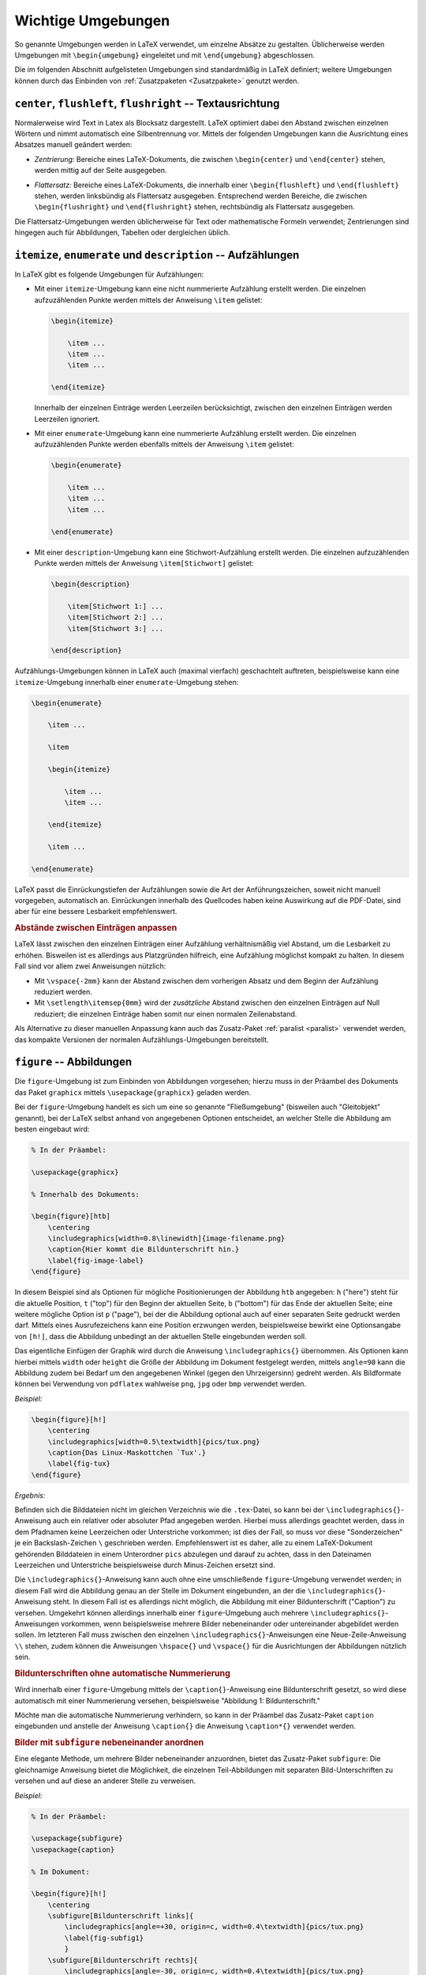 .. index:: Umgebung
.. _Wichtige Umgebungen:

Wichtige Umgebungen
===================

So genannte Umgebungen werden in LaTeX verwendet, um einzelne Absätze zu
gestalten. Üblicherweise werden Umgebungen mit ``\begin{umgebung}`` eingeleitet
und mit ``\end{umgebung}`` abgeschlossen.

Die im folgenden Abschnitt aufgelisteten Umgebungen sind standardmäßig in LaTeX
definiert; weitere Umgebungen können durch das Einbinden von :ref:`Zusatzpaketen <Zusatzpakete>`
genutzt werden.


``center``, ``flushleft``, ``flushright`` -- Textausrichtung
------------------------------------------------------------

Normalerweise wird Text in Latex als Blocksatz dargestellt. LaTeX optimiert
dabei den Abstand zwischen einzelnen Wörtern und nimmt automatisch eine
Silbentrennung vor. Mittels der folgenden Umgebungen kann die Ausrichtung eines
Absatzes manuell geändert werden:

.. index:: center (Umgebung)

* *Zentrierung:* Bereiche eines LaTeX-Dokuments, die zwischen ``\begin{center}`` und
  ``\end{center}`` stehen, werden mittig auf der Seite ausgegeben.

.. index:: flushleft (Umgebung), flushright (Umgebung)

* *Flattersatz:* Bereiche eines LaTeX-Dokuments, die innerhalb einer
  ``\begin{flushleft}`` und ``\end{flushleft}`` stehen, werden linksbündig als
  Flattersatz ausgegeben. Entsprechend werden Bereiche, die zwischen
  ``\begin{flushright}`` und ``\end{flushright}`` stehen, rechtsbündig als
  Flattersatz ausgegeben.

.. todo raggedright, raggedleft

Die Flattersatz-Umgebungen werden üblicherweise für Text oder mathematische
Formeln verwendet; Zentrierungen sind hingegen auch für Abbildungen, Tabellen
oder dergleichen üblich.

.. only:: html

    .. index:: Aufzählung

.. _itemize:
.. _enumerate:
.. _description:

``itemize``, ``enumerate`` und ``description`` -- Aufzählungen
--------------------------------------------------------------

In LaTeX gibt es folgende Umgebungen für Aufzählungen:

.. index:: Aufzählung; nicht nummeriert, itemize (Umgebung)

* Mit einer ``itemize``-Umgebung kann eine nicht nummerierte Aufzählung
  erstellt werden. Die einzelnen aufzuzählenden Punkte werden mittels
  der Anweisung ``\item`` gelistet:

  .. code-block:: tex

      \begin{itemize}

          \item ...
          \item ...
          \item ...

      \end{itemize}

  Innerhalb der einzelnen Einträge werden Leerzeilen berücksichtigt,
  zwischen den einzelnen Einträgen werden Leerzeilen ignoriert.

.. Rendtel2010
.. Aufzählungen verändern

.. Manchmal will man ja nicht nur einfache Zahlen oder Punkte als Aufzählung haben,
.. sondern Pfeile oder ähnliches. Dazu definiert man sich das \labelitemi um mit
.. z.B.

.. \renewcommand{\labelitemi}{\ding{99}}

.. Dies liefert ein Sternen in der Aufzählung.

.. Um genau zu wissen, welche Zeichen einem zum Verfügung stehen, hier die Zeichen des ZapfDing-
.. Bats. Vorher muss man übrigens das Paket pifont eingebunden haben.

.. \setlength{\itemsep}{0pt}



.. index:: Aufzählung; nummeriert, enumerate (Umgebung)

* Mit einer ``enumerate``-Umgebung kann eine nummerierte Aufzählung erstellt
  werden. Die einzelnen aufzuzählenden Punkte werden ebenfalls mittels der
  Anweisung ``\item`` gelistet:

  .. code-block:: tex

      \begin{enumerate}

          \item ...
          \item ...
          \item ...

      \end{enumerate}

.. index:: description (Umgebung)

* Mit einer ``description``-Umgebung kann eine Stichwort-Aufzählung erstellt
  werden. Die einzelnen aufzuzählenden Punkte werden mittels der Anweisung
  ``\item[Stichwort]`` gelistet:

  .. code-block:: tex

      \begin{description}

          \item[Stichwort 1:] ...
          \item[Stichwort 2:] ...
          \item[Stichwort 3:] ...

      \end{description}

Aufzählungs-Umgebungen können in LaTeX auch (maximal vierfach) geschachtelt
auftreten, beispielsweise kann eine ``itemize``-Umgebung innerhalb einer
``enumerate``-Umgebung stehen:

.. code-block:: tex

    \begin{enumerate}

        \item ...

        \item

        \begin{itemize}

            \item ...
            \item ...

        \end{itemize}

        \item ...

    \end{enumerate}

LaTeX passt die Einrückungstiefen der Aufzählungen sowie die Art der
Anführungszeichen, soweit nicht manuell vorgegeben, automatisch an. Einrückungen
innerhalb des Quellcodes haben keine Auswirkung auf die PDF-Datei, sind aber für
eine bessere Lesbarkeit empfehlenswert.

.. _Abstände zwischen Einträgen anpassen:

.. rubric:: Abstände zwischen Einträgen anpassen

LaTeX lässt zwischen den einzelnen Einträgen einer Aufzählung verhältnismäßig
viel Abstand, um die Lesbarkeit zu erhöhen. Bisweilen ist es allerdings aus
Platzgründen hilfreich, eine Aufzählung möglichst kompakt zu halten. In diesem
Fall sind vor allem zwei Anweisungen nützlich:

* Mit ``\vspace{-2mm}`` kann der Abstand zwischen dem vorherigen Absatz und dem
  Beginn der Aufzählung reduziert werden.
* Mit ``\setlength\itemsep{0mm}`` wird der *zusätzliche* Abstand zwischen
  den einzelnen Einträgen auf Null reduziert; die einzelnen Einträge haben somit
  nur einen normalen Zeilenabstand.

Als Alternative zu dieser manuellen Anpassung kann auch das Zusatz-Paket
:ref:`paralist <paralist>` verwendet werden, das kompakte Versionen der normalen
Aufzählungs-Umgebungen bereitstellt.


.. index:: \includegraphics{}, figure (Umgebung), Abbildung, Graphik,
    Umgebung; Fließumgebung, Gleitobjekt, Fließumgebung
.. _figure:

``figure`` -- Abbildungen
-------------------------

Die ``figure``-Umgebung ist zum Einbinden von Abbildungen vorgesehen; hierzu
muss in der Präambel des Dokuments das Paket ``graphicx`` mittels
``\usepackage{graphicx}`` geladen werden.

Bei der ``figure``-Umgebung handelt es sich um eine so genannte "Fließumgebung"
(bisweilen auch "Gleitobjekt" genannt), bei der LaTeX selbst anhand von
angegebenen Optionen entscheidet, an welcher Stelle die Abbildung am besten
eingebaut wird:

.. code-block:: tex

    % In der Präambel:

    \usepackage{graphicx}

    % Innerhalb des Dokuments:

    \begin{figure}[htb]
        \centering
        \includegraphics[width=0.8\linewidth]{image-filename.png}
        \caption{Hier kommt die Bildunterschrift hin.}
        \label{fig-image-label}
    \end{figure}

.. \includegraphics[width=0.5\linewidth,angle=90,page=1]{meinepdfdatei}

In diesem Beispiel sind als Optionen für mögliche Positionierungen der Abbildung
``htb`` angegeben: ``h`` ("here") steht für die aktuelle Position, ``t`` ("top")
für den Beginn der aktuellen Seite, ``b`` ("bottom") für das Ende der aktuellen
Seite; eine weitere mögliche Option ist ``p`` ("page"), bei der die Abbildung
optional auch auf einer separaten Seite gedruckt werden darf. Mittels eines
Ausrufezeichens kann eine Position erzwungen werden, beispielsweise bewirkt eine
Optionsangabe von ``[h!]``, dass die Abbildung unbedingt an der aktuellen Stelle
eingebunden werden soll.

Das eigentliche Einfügen der Graphik wird durch die Anweisung
``\includegraphics{}`` übernommen. Als Optionen kann hierbei mittels ``width``
oder ``height`` die Größe der Abbildung im Dokument festgelegt werden, mittels
``angle=90`` kann die Abbildung zudem bei Bedarf um den angegebenen Winkel
(gegen den Uhrzeigersinn) gedreht werden. Als Bildformate können bei Verwendung
von ``pdflatex`` wahlweise ``png``, ``jpg`` oder ``bmp`` verwendet werden.

.. Option Wirkung
.. angle Winkel der Drehung des Bildes
.. orgin Ursprung des Bildes
.. width Breite vorgeben
.. height Höhe vorgeben
.. scale Skalierung

*Beispiel:*

.. code-block:: tex

    \begin{figure}[h!]
        \centering
        \includegraphics[width=0.5\textwidth]{pics/tux.png}
        \caption{Das Linux-Maskottchen `Tux'.}
        \label{fig-tux}
    \end{figure}


*Ergebnis:*

.. image:: pics/figure-beispiel.png
    :align: center
    :width: 40%


Befinden sich die Bilddateien nicht im gleichen Verzeichnis wie die
``.tex``-Datei, so kann bei der ``\includegraphics{}``-Anweisung auch ein
relativer oder absoluter Pfad angegeben werden. Hierbei muss allerdings geachtet
werden, dass in dem Pfadnamen keine Leerzeichen oder Unterstriche vorkommen; ist
dies der Fall, so muss vor diese "Sonderzeichen" je ein Backslash-Zeichen ``\``
geschrieben werden. Empfehlenswert ist es daher, alle zu einem LaTeX-Dokument
gehörenden Bilddateien in einem Unterordner ``pics`` abzulegen und darauf zu
achten, dass in den Dateinamen Leerzeichen und Unterstriche beispielsweise durch
Minus-Zeichen ersetzt sind.

Die ``\includegraphics{}``-Anweisung kann auch ohne eine umschließende
``figure``-Umgebung verwendet werden; in diesem Fall wird die Abbildung genau an
der Stelle im Dokument eingebunden, an der die ``\includegraphics{}``-Anweisung
steht. In diesem Fall ist es allerdings nicht möglich, die Abbildung mit einer
Bildunterschrift ("Caption") zu versehen. Umgekehrt können allerdings innerhalb
einer ``figure``-Umgebung auch mehrere ``\includegraphics{}``-Anweisungen
vorkommen, wenn beispielsweise mehrere Bilder nebeneinander oder untereinander
abgebildet werden sollen. Im letzteren Fall muss zwischen den einzelnen
``\includegraphics{}``-Anweisungen eine Neue-Zeile-Anweisung ``\\`` stehen,
zudem können die Anweisungen ``\hspace{}`` und ``\vspace{}`` für die
Ausrichtungen der Abbildungen nützlich sein.


.. _Bildunterschriften ohne automatische Nummerierung:

.. rubric:: Bildunterschriften ohne automatische Nummerierung


Wird innerhalb einer ``figure``-Umgebung mittels der ``\caption{}``-Anweisung
eine Bildunterschrift gesetzt, so wird diese automatisch mit einer Nummerierung
versehen, beispielsweise "Abbildung 1: Bildunterschrift."

Möchte man die automatische Nummerierung verhindern, so kann in der Präambel das
Zusatz-Paket ``caption`` eingebunden und anstelle der Anweisung ``\caption{}``
die Anweisung ``\caption*{}`` verwendet werden.


.. _subfigure:

.. rubric:: Bilder mit ``subfigure`` nebeneinander anordnen

Eine elegante Methode, um mehrere Bilder nebeneinander anzuordnen, bietet das
Zusatz-Paket ``subfigure``: Die gleichnamige Anweisung bietet die Möglichkeit,
die einzelnen Teil-Abbildungen mit separaten Bild-Unterschriften zu versehen und
auf diese an anderer Stelle zu verweisen.

*Beispiel:*

.. code-block:: tex

    % In der Präambel:

    \usepackage{subfigure}
    \usepackage{caption}

    % Im Dokument:

    \begin{figure}[h!]
        \centering
        \subfigure[Bildunterschrift links]{
            \includegraphics[angle=+30, origin=c, width=0.4\textwidth]{pics/tux.png}
            \label{fig-subfig1}
            }
        \subfigure[Bildunterschrift rechts]{
            \includegraphics[angle=-30, origin=c, width=0.4\textwidth]{pics/tux.png}
            \label{fig-subfig2}
            }
        \label{fig:subfigure-beispiel}
        \caption*{Gemeinsame Beschriftung für die beiden Abbildungen
        \subref{fig-subfig1} und \subref{fig-subfig2}}
    \end{figure}

*Ergebnis:*

.. image:: pics/subfigure-beispiel.png
    :align: center
    :width: 60%

Mittels des Subfigure-Pakets können, sofern die Bildbreiten richtig gewählt
werden, beliebig viele Bilder nebeneinander angeordnet werden. Erzwingt man
mittels ``\\`` einen Zeilenumbruch, so lassen sich ebenfalls gekachelt
angeordnete Bilder-Reihen erstellen.


.. transparente Abbildungen
.. \usepackage{transparent}
.. {\transparent{0.4}\includegraphics[]{}}

.. index:: Tabbing
.. _tabbing:

``tabbing`` -- Ausgerichteter Text
----------------------------------

In einer ``tabbing``-Umgebung werden üblicherweise innerhalb der ersten Zeile
mittels ``\=`` Tabulatorpositionen festgelegt, an denen in den übrigen Zeilen
der Text mittels den Sprungmarken ``\>`` ausgerichtet werden kann:

.. code-block:: tex

    \begin{tabbing}

    Name1: \= Text1 \\

    Name2: \> Text2 \\
    Name3: \> Text3 \\
    ...

    \end{tabbing}

Durch die ``tabbing``-Umgebung im obigen Beispiel könnte beispielsweise ein
Dialog dargestellt werden, der sich auch über mehrere Seiten erstrecken darf;
es können allerdings auch mehrere Tabulatoren innerhalb einer Zeile auftreten.

Tabulatoren können jederzeit neu gesetzt werden, wobei die bisherigen
überschrieben werden. Üblicherweise möchte man allerdings bereits in der ersten
Zeile die Tabulatoren anhand des längsten in einer "Spalte" vorkommenden Textes
festlegen. Dazu gibt es im wesentlichen zwei Möglichkeiten:

* Die erste Textzeile wird an notwendigen Stellen durch unsichtbaren Text
  aufgefüllt, der mittels ``\phantom{Text}`` erzeugt werden kann.
* Die längste Textzeile wird kopiert, am Anfang der ``tabbing``-Umgebung mit
  Tabulator- statt Sprungmarken eingefügt und mittels ``\\ \kill`` beendet. Die
  ``\kill``-Anweisung bewirkt dabei, dass die soeben abgeschlossene Textzeile
  nicht gedruckt wird (die Tabulatoren bleiben jedoch gesetzt).

.. index:: tabular (Umgebung), Tabelle
.. _tabular:
.. _Tabellen:

``tabular`` und ``table`` -- Tabellen
-------------------------------------

Tabellen werden in LaTeX üblicherweise mit Hilfe der ``tabular``-Umgebung
dargestellt. Diese hat folgende Syntax:

.. code-block:: tex

    \begin{tabular}{Spaltenoptionen}

    ...

    \end{tabular}

.. index:: Tabelle; Spaltenoptionen
.. _Spaltenoptionen:

.. rubric:: Spaltenoptionen

Mit den Spaltenoptionen wird festgelegt, wie die Ausrichtung der einzelnen
Spalten erfolgen soll. Dabei sind folgende Angaben üblich:

* ``l``: Spalte wird linksbündig ausgerichtet
* ``r``: Spalte wird rechtbündig ausgerichtet
* ``c``: Spalte wird zentriert
* ``p{4cm}``: Spalte wird linksbündig mit fester Breite ausgerichtet

Die Anzahl an Spalten einer Tabelle wird durch die Anzahl an angegebenen
Spaltenausrichtungen festgelegt. Sollen am Rand der Tabelle oder zwischen den
einzelnen Spalten vertikale Striche entlang der Tabelle gedruckt werden, so kann
zwischen den einzelnen Spaltenausrichtungen ein ``|``-Zeichen gesetzt werden;
beispielsweise wird mit ``\begin{tabular}{|l|c|c|}`` eine Tabelle mit einer
linksbündigen und zwei zentrierten Spalten eingeleitet, zwischen denen jeweils
trennende Striche gezogen werden.

Bei den Optionen ``l``, ``r`` und ``c`` wird die Spaltenbreite von LaTeX anhand
des längsten Eintrags in der jeweiligen Spalte berechnet. Möchte man eine
*linksbündige* Spalte mit fester Breite und gegebenenfalls automatischen
Zeilenumbrüchen, so kann ``p{breite}`` verwendet werden. Möchte man auch
zentrierte oder rechtsbündige Spalten mit fester Spaltenbreite erzeugen, so muss
zusätzlich das Paket :ref:`array <array>` verwendet werden.

Für Tabelleneinträge über mehrere Zeilen beziehungsweise Spalten können die
Pakete :ref:`multirow <multirow>` und :ref:`multicol <multicol>` genutzt
werden, die entsprechende Anweisungen bereitstellen.

.. \rowcolor{gray}
.. Ganze Zeile mit grauem Hintergrund einfärben

.. _Spaltentrennzeichen:

.. rubric:: Spaltentrennzeichen und neue Zeilen

Innerhalb der ``tabular``-Umgebung werden die einzelnen Reihen allgemein mittels
der Neue-Zeile-Anweisung  ``\\`` voneinander getrennt. Eine Tabellenspalte kann
sich im Quellcode gegebenenfalls also  auch über mehrere Zeilen erstrecken, wenn
dies einer besseren Lesbarkeit dient.

Innerhalb einer Reihe bewirkt das Zeichen ``&`` ein Trennen der einzelnen
Spalten. Um horizontale Linien am Rand der Tabelle oder zwischen einzelnen
Reihen zu ziehen, kann zu Beginn der Tabelle sowie jeweils hinter einem ``\\``
die Anweisung ``\hline`` ("horizontal line") geschrieben werden. Soll ein
horizontaler Strich nicht über die gesamte Tabelle hinweg gesetzt werden,
sondern nun für einzelne Spalten gelten, so kann man nach dem Beenden einer
Zeile mittels ``\\``  auch beispielsweise ``\cline{1-3}`` schreiben, um einen
waagrechten Strich unter die angegebenen Spalten-Einträge zu setzen. Man kann
auch beispielsweise ``\\ \cline{1-2} \cline{4-5}`` schreiben, um horizontale
Striche an genau den angegebenen Spalten zu setzen.

Jede Reihe sollte bei :math:`n` Spalten stets :math:`(n-1)` Spaltentrennzeichen
``&`` beinhalten. Ist dies nicht der Fall, verbleibt bei einer umrandeten
Tabelle der rechte Spaltenrand in dieser Reihe.

Nach einer Neuen-Zeile-Anweisung ``\\`` kann wiederum ein in eckigen Klammern
eine Längenangabe geschrieben werden, um die aktuelle Reihe um diesen Wert zu
in ihrer Höhe zu verändern. Beispielsweise würde ein Zeilenumbruch
:math:`\\[6pt]` hinter der aktuellen Reihe einen vertikalen Abstand von ``6pt``
einfügen, was bei einer Schriftgröße von ``12pt`` einem :math:`1,5`-fachen
Zeilenabstand entspräche.

.. index:: \arraystretch{}
.. _arraystretch:

Soll der Abstand zwischen den einzelnen Reihen allgemein vergrößert werden, so
ist dies folgendermaßen möglich:

.. code-block:: tex

    % Reihenabstand auf den 1,25-fachen Wert festlegen:
    \renewcommand{\arraystretch}{1.25}

    \begin{tabular}{Spaltenoptionen}

    %%% Die eigentliche Tabelle %%%

    \end{tabular}

    % Reihenabstand wieder auf den normalen Wert zurücksetzen
    \renewcommand{\arraystretch}{1}


.. index:: table (Umgebung)
.. _table:

.. rubric:: Die ``table``-Umgebung

Die eigentliche Tabelle, die durch ``\begin{tabular}`` und ``\end{tabular}``
begrenzt ist, kann zusätzlich in eine ``table``-Umgebung gepackt werden. Dabei
handelt es sich, ebenso wie bei :ref:`figure <figure>`, um eine Fließumgebung,
bei der LaTeX anhand von den angegebenen Optionen die Positionierung der Tabelle
selbst vornimmt.

.. code-block:: tex

    \begin{table}[htpb]
    \centering
    \caption{Hier kommt die Tabellenbeschriftung hin.}
    \label{tab:table-label}

    \begin{tabular}{|c|l|}
        \hline
        1 & Erste Zeile \\
        2 & erste Zeile \\
        \hline
    \end{tabular}

    \end{table}

Auch bei der ``table``-Umgebung sind folgende Optionen für mögliche
Positionierungen der Tabelle möglich: ``h`` ("here") steht für die aktuelle
Position, ``t`` ("top") für den Beginn der aktuellen Seite, ``b`` ("bottom") für
das Ende der aktuellen Seite; eine weitere mögliche Option ist ``p`` ("page"),
bei der die Tabelle optional auch auf einer separaten Seite gedruckt werden
darf. Mittels eines Ausrufezeichens kann eine Position erzwungen werden,
beispielsweise bewirkt eine Optionsangabe von ``[h!]``, dass die Tabelle nur an
der aktuellen Stelle eingebunden werden darf.

Mittels der ``\caption{}``-Anweisung kann die Tabelle beschriftet werden; in der
klassischen Textsatzung wird diese Beschriftung, anders als bei Abbildungen,
allerdings *über* die eigentliche Tabelle gesetzt. Mittels der
``\label{}``-Anweisung kann die Tabelle zudem mit einem Label versehen werden,
so dass auf sie an einer anderen Stelle im Dokument verwiesen werden kann.


.. _Mehrseitige Tabellen:

.. rubric:: Mehrseitige Tabellen

Tabellen, die mittels einer ``tabular`` bzw. ``table``-Umgebung erstellt werden,
erlauben keinen Seitenumbruch innerhalb der Tabelle. Bei längeren Tabellen
empfiehlt sich die Verwendung des Pakets :ref:`longtable <longtable>`, mit dem
sich mehrseitige Tabellen erstellen lassen.



.. index:: verbatim (Umgebung), verb (Umgebung)
.. _verbatim:

``verbatim`` -- Quelltext
-------------------------

Text innerhalb einer ``verbatim``-Umgebung wird von LaTeX nicht interpretiert,
sondern genau so dargestellt, wie er eingegeben wurde. Es finden also
beispielsweise keine automatischen Zeilenumbrüche und keine Silbentrennungen
statt; zusätzlich wird der :ref:`Schrifttyp <Schrifttyp>` auf ``typewriter``
umgestellt. [#]_

Innerhalb eines Absatzes können kurze Quelltext-Passagen mittels ``\verb|
Quelltext |`` hervorgehoben werden. Kommt in dem angegebenen Quelltext das
Symbol ``|`` vor, so kann auch ein anderes Begrenzungszeichen für ``\verb``
verwendet werden, beispielsweise ``\verb= Quelltezt =``.


.. _quote:
.. _quotation:
.. _verse:

``quote``, ``quotation`` und ``verse`` -- Einrückungen
------------------------------------------------------

.. index:: quote (Umgebung)

* Diese Umgebung wird üblicherweise für kurze Zitate verwendet, die aus einem
  einzelnen Absatz bestehen. Text innerhalb von ``\begin{quote}`` und
  ``\end{quote}`` wird links und rechts etwas eingerückt, die Zeilenlänge wird
  also gegenüber dem restlichen Text etwas verringert. Neue Absätze innerhalb
  einer ``quote``-Umgebung beginnen ebenfalls linksbündig.

.. index:: quotation (Umgebung)

* Diese Umgebung wird üblicherweise für längere Zitate verwendet, die aus mehr
  als einem Absatz bestehen. Text innerhalb von ``\begin{quotation}`` und
  ``\end{quotation}`` wird ebenfalls links und rechts etwas eingerückt, die
  Zeilenlänge wird also gegenüber dem restlichen Text etwas verringert. Auch
  innerhalb einer ``quotation``-Umgebung werden Absätze linksbündig dargestellt,
  wobei die erste Zeile eines neuen Absatzes leicht eingerückt wird.

.. index:: verse (Umgebung)

* Diese Umgebung wird üblicherweise für Gedichte verwendet. Innerhalb von
  ``begin{verse}`` und ``\end{verse}`` werden einzelne Zeilen durch ``\\``
  explizit beendet; sehr lange Zeilen werden in den nachfolgenden Zeilen
  zusätzlich eingerückt und so als zusammengehörig gekennzeichnet. Leerzeilen
  werden zur Trennung von Absätzen verwendet.


.. raw:: html

    <hr />

.. only:: html

    .. rubric:: Anmerkungen:

.. [#] Die Quelltext-Umgebung ``verbatim`` kann auch durch ``\begin{verbatim*}``
    und ``\end{verbatim*}`` begrenzt werden, wobei bei dieser Version
    Leerzeichen durch ein eigenes Symbol (:math:`\textvisiblespace`) dargestellt werden. Dies kann
    zur Hervorhebung der Anzahl von Leerzeichen in einer Codestelle nützlich
    sein.


